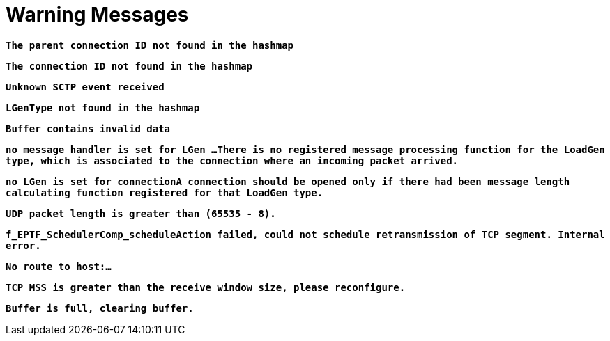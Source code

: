 = Warning Messages

`*The parent connection ID not found in the hashmap*`

`*The connection ID not found in the hashmap*`

`*Unknown SCTP event received*`

`*LGenType not found in the hashmap*`

`*Buffer contains invalid data*`

`*no message handler is set for LGen …There is no registered message processing function for the LoadGen type, which is associated to the connection where an incoming packet arrived.*`

`*no LGen is set for connectionA connection should be opened only if there had been message length calculating function registered for that LoadGen type.*`

`*UDP packet length is greater than (65535 - 8).*`

`*f_EPTF_SchedulerComp_scheduleAction failed, could not schedule retransmission of TCP segment. Internal error.*`

`*No route to host:…*`

`*TCP MSS is greater than the receive window size, please reconfigure.*`

`*Buffer is full, clearing buffer.*`

